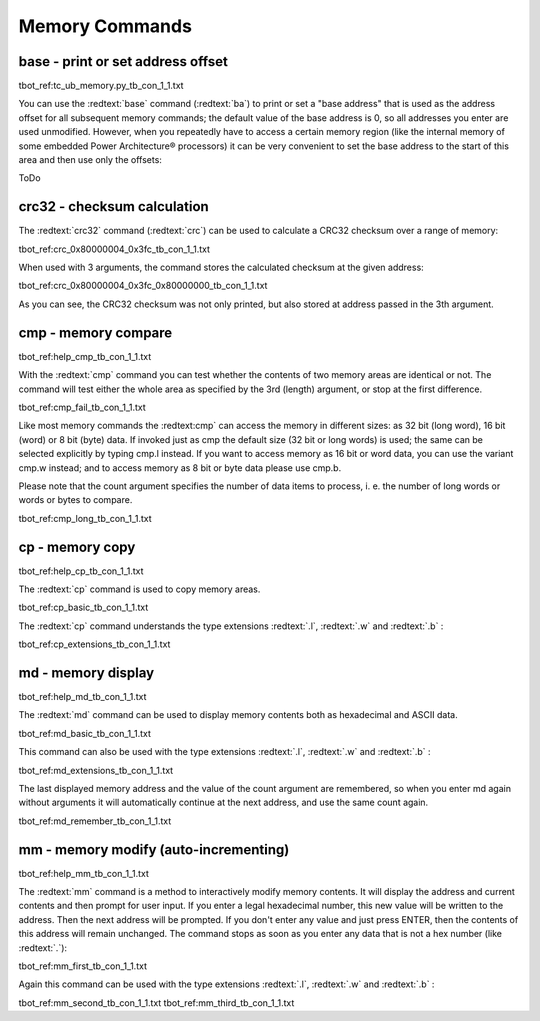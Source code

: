 Memory Commands
---------------

base - print or set address offset
..................................

tbot_ref:tc_ub_memory.py_tb_con_1_1.txt

You can use the :redtext:`base` command (:redtext:`ba`) to print or set a "base address" that is used as the address offset for all subsequent memory commands; the default value of the base address is 0, so all addresses you enter are used unmodified. However, when you repeatedly have to access a certain memory region (like the internal memory of some embedded Power Architecture® processors) it can be very convenient to set the base address to the start of this area and then use only the offsets:

ToDo

crc32 - checksum calculation
............................

The :redtext:`crc32` command (:redtext:`crc`) can be used to calculate a CRC32 checksum over a range of memory: 

tbot_ref:crc_0x80000004_0x3fc_tb_con_1_1.txt

When used with 3 arguments, the command stores the calculated checksum at the given address: 

tbot_ref:crc_0x80000004_0x3fc_0x80000000_tb_con_1_1.txt

As you can see, the CRC32 checksum was not only printed, but also stored at address passed in the 3th argument.

.. raw:: pdf

   PageBreak

cmp - memory compare
....................

tbot_ref:help_cmp_tb_con_1_1.txt

With the :redtext:`cmp` command you can test whether the contents of two memory areas are identical or not. The command will test either the whole area as specified by the 3rd (length) argument, or stop at the first difference. 

tbot_ref:cmp_fail_tb_con_1_1.txt

Like most memory commands the :redtext:cmp` can access the memory in different sizes: as 32 bit (long word), 16 bit (word) or 8 bit (byte) data. If invoked just as cmp the default size (32 bit or long words) is used; the same can be selected explicitly by typing cmp.l instead. If you want to access memory as 16 bit or word data, you can use the variant cmp.w instead; and to access memory as 8 bit or byte data please use cmp.b.

.. image:: ./images/Warning-icon.png

Please note that the count argument specifies the number of data items to process, i. e. the number of long words or words or bytes to compare. 

tbot_ref:cmp_long_tb_con_1_1.txt

.. raw:: pdf

   PageBreak

cp - memory copy
................

tbot_ref:help_cp_tb_con_1_1.txt

The :redtext:`cp` command is used to copy memory areas. 

tbot_ref:cp_basic_tb_con_1_1.txt

The :redtext:`cp` command understands the type extensions :redtext:`.l`, :redtext:`.w` and :redtext:`.b` : 

tbot_ref:cp_extensions_tb_con_1_1.txt

.. raw:: pdf

   PageBreak

md - memory display
...................

tbot_ref:help_md_tb_con_1_1.txt

The :redtext:`md` command can be used to display memory contents both as hexadecimal and ASCII data. 

tbot_ref:md_basic_tb_con_1_1.txt

This command can also be used with the type extensions :redtext:`.l`, :redtext:`.w` and :redtext:`.b` : 

tbot_ref:md_extensions_tb_con_1_1.txt

.. raw:: pdf

   PageBreak

The last displayed memory address and the value of the count argument are remembered, so when you enter md again without arguments it will automatically continue at the next address, and use the same count again. 

tbot_ref:md_remember_tb_con_1_1.txt

.. raw:: pdf

   PageBreak

mm - memory modify (auto-incrementing)
......................................

tbot_ref:help_mm_tb_con_1_1.txt

The :redtext:`mm` command is a method to interactively modify memory contents. It will display the address and current contents and then prompt for user input. If you enter a legal hexadecimal number, this new value will be written to the address. Then the next address will be prompted. If you don't enter any value and just press ENTER, then the contents of this address will remain unchanged. The command stops as soon as you enter any data that is not a hex number (like :redtext:`.`): 

tbot_ref:mm_first_tb_con_1_1.txt

Again this command can be used with the type extensions :redtext:`.l`, :redtext:`.w` and :redtext:`.b` :

tbot_ref:mm_second_tb_con_1_1.txt
tbot_ref:mm_third_tb_con_1_1.txt

